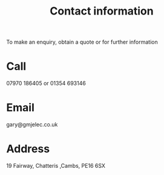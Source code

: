 #+title: Contact information

To make an enquiry, obtain a quote or for further information

* Call
07970 186405 or 01354 693146

* Email
gary@gmjelec.co.uk

* Address
19 Fairway, Chatteris ,Cambs, PE16 6SX
